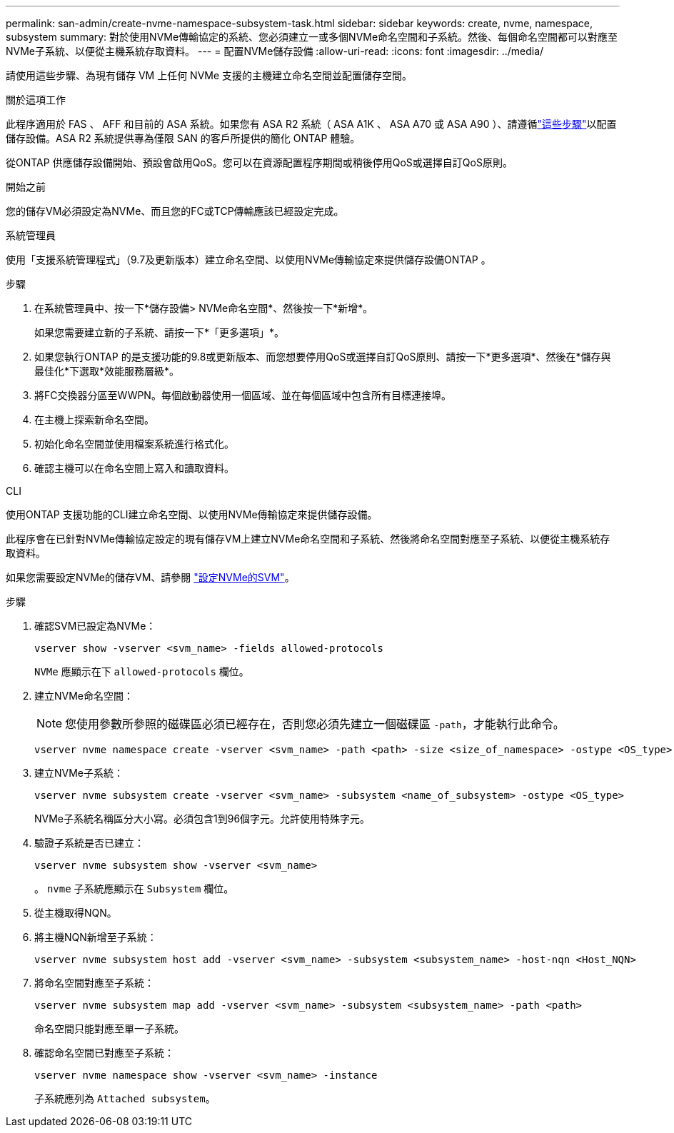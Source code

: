 ---
permalink: san-admin/create-nvme-namespace-subsystem-task.html 
sidebar: sidebar 
keywords: create, nvme, namespace, subsystem 
summary: 對於使用NVMe傳輸協定的系統、您必須建立一或多個NVMe命名空間和子系統。然後、每個命名空間都可以對應至NVMe子系統、以便從主機系統存取資料。 
---
= 配置NVMe儲存設備
:allow-uri-read: 
:icons: font
:imagesdir: ../media/


[role="lead"]
請使用這些步驟、為現有儲存 VM 上任何 NVMe 支援的主機建立命名空間並配置儲存空間。

.關於這項工作
此程序適用於 FAS 、 AFF 和目前的 ASA 系統。如果您有 ASA R2 系統（ ASA A1K 、 ASA A70 或 ASA A90 ）、請遵循link:https://docs.netapp.com/us-en/asa-r2/manage-data/provision-san-storage.html["這些步驟"^]以配置儲存設備。ASA R2 系統提供專為僅限 SAN 的客戶所提供的簡化 ONTAP 體驗。

從ONTAP 供應儲存設備開始、預設會啟用QoS。您可以在資源配置程序期間或稍後停用QoS或選擇自訂QoS原則。

.開始之前
您的儲存VM必須設定為NVMe、而且您的FC或TCP傳輸應該已經設定完成。

[role="tabbed-block"]
====
.系統管理員
--
使用「支援系統管理程式」（9.7及更新版本）建立命名空間、以使用NVMe傳輸協定來提供儲存設備ONTAP 。

.步驟
. 在系統管理員中、按一下*儲存設備> NVMe命名空間*、然後按一下*新增*。
+
如果您需要建立新的子系統、請按一下*「更多選項」*。

. 如果您執行ONTAP 的是支援功能的9.8或更新版本、而您想要停用QoS或選擇自訂QoS原則、請按一下*更多選項*、然後在*儲存與最佳化*下選取*效能服務層級*。
. 將FC交換器分區至WWPN。每個啟動器使用一個區域、並在每個區域中包含所有目標連接埠。
. 在主機上探索新命名空間。
. 初始化命名空間並使用檔案系統進行格式化。
. 確認主機可以在命名空間上寫入和讀取資料。


--
.CLI
--
使用ONTAP 支援功能的CLI建立命名空間、以使用NVMe傳輸協定來提供儲存設備。

此程序會在已針對NVMe傳輸協定設定的現有儲存VM上建立NVMe命名空間和子系統、然後將命名空間對應至子系統、以便從主機系統存取資料。

如果您需要設定NVMe的儲存VM、請參閱 link:configure-svm-nvme-task.html["設定NVMe的SVM"]。

.步驟
. 確認SVM已設定為NVMe：
+
[source, cli]
----
vserver show -vserver <svm_name> -fields allowed-protocols
----
+
`NVMe` 應顯示在下 `allowed-protocols` 欄位。

. 建立NVMe命名空間：
+

NOTE: 您使用參數所參照的磁碟區必須已經存在，否則您必須先建立一個磁碟區 `-path`，才能執行此命令。

+
[source, cli]
----
vserver nvme namespace create -vserver <svm_name> -path <path> -size <size_of_namespace> -ostype <OS_type>
----
. 建立NVMe子系統：
+
[source, cli]
----
vserver nvme subsystem create -vserver <svm_name> -subsystem <name_of_subsystem> -ostype <OS_type>
----
+
NVMe子系統名稱區分大小寫。必須包含1到96個字元。允許使用特殊字元。

. 驗證子系統是否已建立：
+
[source, cli]
----
vserver nvme subsystem show -vserver <svm_name>
----
+
。 `nvme` 子系統應顯示在 `Subsystem` 欄位。

. 從主機取得NQN。
. 將主機NQN新增至子系統：
+
[source, cli]
----
vserver nvme subsystem host add -vserver <svm_name> -subsystem <subsystem_name> -host-nqn <Host_NQN>
----
. 將命名空間對應至子系統：
+
[source, cli]
----
vserver nvme subsystem map add -vserver <svm_name> -subsystem <subsystem_name> -path <path>
----
+
命名空間只能對應至單一子系統。

. 確認命名空間已對應至子系統：
+
[source, cli]
----
vserver nvme namespace show -vserver <svm_name> -instance
----
+
子系統應列為 `Attached subsystem`。



--
====